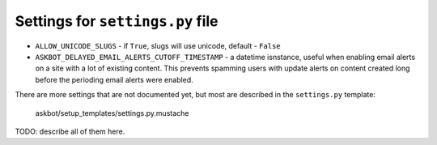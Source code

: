 =================================
Settings for ``settings.py`` file
=================================

* ``ALLOW_UNICODE_SLUGS`` - if ``True``, slugs will use unicode, default - ``False``
* ``ASKBOT_DELAYED_EMAIL_ALERTS_CUTOFF_TIMESTAMP`` - a datetime isnstance, useful
  when enabling email alerts on a site with a lot of existing content.
  This prevents spamming users with update alerts on content created
  long before the perioding email alerts were enabled.

There are more settings that are not documented yet,
but most are described in the ``settings.py`` template:

    askbot/setup_templates/settings.py.mustache

TODO: describe all of them here.
